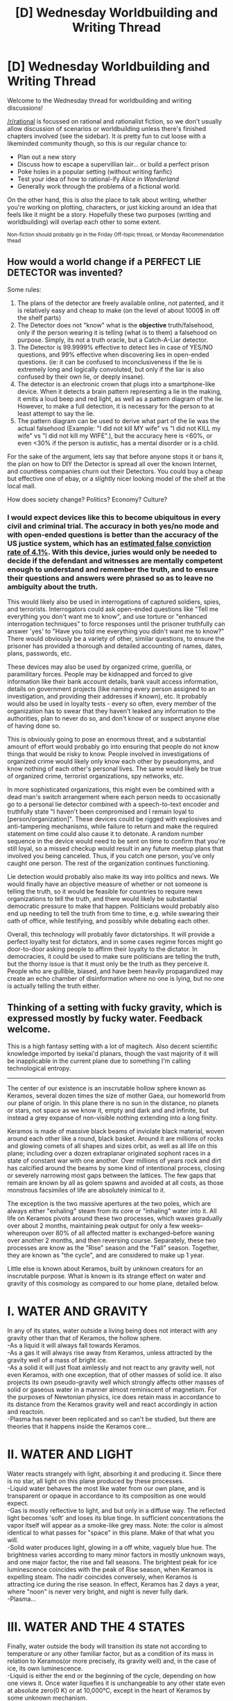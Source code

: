 #+TITLE: [D] Wednesday Worldbuilding and Writing Thread

* [D] Wednesday Worldbuilding and Writing Thread
:PROPERTIES:
:Author: AutoModerator
:Score: 10
:DateUnix: 1620828016.0
:DateShort: 2021-May-12
:END:
Welcome to the Wednesday thread for worldbuilding and writing discussions!

[[/r/rational]] is focussed on rational and rationalist fiction, so we don't usually allow discussion of scenarios or worldbuilding unless there's finished chapters involved (see the sidebar). It /is/ pretty fun to cut loose with a likeminded community though, so this is our regular chance to:

- Plan out a new story
- Discuss how to escape a supervillian lair... or build a perfect prison
- Poke holes in a popular setting (without writing fanfic)
- Test your idea of how to rational-ify /Alice in Wonderland/
- Generally work through the problems of a fictional world.

On the other hand, this is /also/ the place to talk about writing, whether you're working on plotting, characters, or just kicking around an idea that feels like it might be a story. Hopefully these two purposes (writing and worldbuilding) will overlap each other to some extent.

^{Non-fiction should probably go in the Friday Off-topic thread, or Monday Recommendation thead}


** How would a world change if a *PERFECT LIE DETECTOR* was invented?

Some rules:

1. The plans of the detector are freely available online, not patented, and it is relatively easy and cheap to make (on the level of about 1000$ in off the shelf parts)
2. The Detector does not "know" what is the *objective* truth/falsehood, only if the person wearing it is telling (what is to them) a falsehood on purpose. Simply, its not a truth oracle, but a Catch-A-Liar detector.
3. The Detector is 99.9999% effective to detect lies in case of YES/NO questions, and 99% effective when discovering lies in open-ended questions. (ie: it can be confused to inconclusiveness if the lie is extremely long and logically convoluted, but only if the liar is also confused by their own lie, or deeply insane).
4. The detector is an electronic crown that plugs into a smartphone-like device. When it detects a brain pattern representing a lie in the making, it emits a loud beep and red light, as well as a pattern diagram of the lie. However, to make a full detection, it is necessary for the person to at least attempt to say the lie.
5. The pattern diagram can be used to derive what part of the lie was the actual falsehood (Example: "I did not kill MY wife" vs "I did not KILL my wife" vs "I did not kill my WIFE".), but the accuracy here is <60%, or even <30% if the person is autistic, has a mental disorder or is a child.

For the sake of the argument, lets say that before anyone stops it or bans it, the plan on how to DIY the Detector is spread all over the known Internet, and countless companies churn out their Detectors. You could buy a cheap but effective one of ebay, or a slightly nicer looking model of the shelf at the local mall.

How does society change? Politics? Economy? Culture?
:PROPERTIES:
:Author: Freevoulous
:Score: 3
:DateUnix: 1620907780.0
:DateShort: 2021-May-13
:END:

*** I would expect devices like this to become ubiquitous in every civil and criminal trial. The accuracy in both yes/no mode and with open-ended questions is better than the accuracy of the US justice system, which has an [[https://www.nationalgeographic.com/science/article/how-many-people-are-wrongly-convicted-researchers-do-the-math][estimated false conviction rate of 4.1%]]. With this device, juries would only be needed to decide if the defendant and witnesses are mentally competent enough to understand and remember the truth, and to ensure their questions and answers were phrased so as to leave no ambiguity about the truth.

This would likely also be used in interrogations of captured soldiers, spies, and terrorists. Interrogators could ask open-ended questions like "Tell me everything you don't want me to know", and use torture or "enhanced interrogation techniques" to force responses until the prisoner truthfully can answer 'yes' to "Have you told me everything you didn't want me to know?" There would obviously be a variety of other, similar questions, to ensure the prisoner has provided a thorough and detailed accounting of names, dates, plans, passwords, etc.

These devices may also be used by organized crime, guerilla, or paramilitary forces. People may be kidnapped and forced to give information like their bank account details, bank vault access information, details on government projects (like naming every person assigned to an investigation, and providing their addresses if known), etc. It probably would also be used in loyalty tests - every so often, every member of the organization has to swear that they haven't leaked any information to the authorities, plan to never do so, and don't know of or suspect anyone else of having done so.

This is obviously going to pose an enormous threat, and a substantial amount of effort would probably go into ensuring that people do not know things that would be risky to know. People involved in investigations of organized crime would likely only know each other by pseudonyms, and know nothing of each other's personal lives. The same would likely be true of organized crime, terrorist organizations, spy networks, etc.

In more sophisticated organizations, this might even be combined with a dead man's switch arrangement where each person needs to occasionally go to a personal lie detector combined with a speech-to-text encoder and truthfully state "I haven't been compromised and I remain loyal to [person/organization]". These devices could be rigged with explosives and anti-tampering mechanisms, while failure to return and make the required statement on time could also cause it to detonate. A random number sequence in the device would need to be sent on time to confirm that you're still loyal, so a missed checkup would result in any future meetup plans that involved you being canceled. Thus, if you catch one person, you've only caught one person. The rest of the organization continues functioning.

Lie detection would probably also make its way into politics and news. We would finally have an objective measure of whether or not someone is telling the truth, so it would be feasible for countries to require news organizations to tell the truth, and there would likely be substantial democratic pressure to make that happen. Politicians would probably also end up needing to tell the truth from time to time, e.g. while swearing their oath of office, while testifying, and possibly while debating each other.

Overall, this technology will probably favor dictatorships. It will provide a perfect loyalty test for dictators, and in some cases regime forces might go door-to-door asking people to affirm their loyalty to the dictator. In democracies, it could be used to make sure politicians are telling the truth, but the thorny issue is that it must only be the truth as they perceive it. People who are gullible, biased, and have been heavily propagandized may create an echo chamber of disinformation where no one is lying, but no one is actually telling the truth either.
:PROPERTIES:
:Author: Norseman2
:Score: 5
:DateUnix: 1621051050.0
:DateShort: 2021-May-15
:END:


** Thinking of a setting with fucky gravity, which is expressed mostly by fucky water. Feedback welcome.

This is a high fantasy setting with a lot of magitech. Also decent scientific knowledge imported by isekai'd planars, though the vast majority of it will be inapplicable in the current plane due to something I'm calling technological entropy.

--------------

The center of our existence is an inscrutable hollow sphere known as Keramos, several dozen times the size of mother Gaea, our homeworld from our plane of origin. In this plane there is no sun in the distance, no planets or stars, not space as we know it, empty and dark and and infinite, but instead a grey expanse of non-visible nothing extending into a long finity.

Keramos is made of massive black beams of inviolate black material, woven around each other like a round, black basket. Around it are millions of rocks and glowing comets of all shapes and sizes orbit, as well as all life on this plane; including over a dozen extraplanar originated sophont races in a state of constant war with one another. Over millions of years rock and dirt has calcified around the beams by some kind of intentional process, closing or severely narrowing most gaps between the lattices. The few gaps that remain are known by all as golem spawns and avoided at all costs, as those monstrous facsimiles of life are absolutely inimical to it.

The exception is the two massive apertures at the two poles, which are always either "exhaling" steam from its core or "inhaling" water into it. All life on Keramos pivots around these two processes, which waxes gradually over about 2 months, maintaining peak output for only a few weeks--whereupon over 80% of all affected matter is exchanged--before waning over another 2 months, and then reversing course. Separately, these two processes are know as the "Rise" season and the "Fall" season. Together, they are known as "the cycle", and are considered to make up 1 year.

Little else is known about Keramos, built by unknown creators for an inscrutable purpose. What is known is its strange effect on water and gravity of this cosmology as compared to our home plane, detailed below.

* *I. WATER AND GRAVITY*
  :PROPERTIES:
  :CUSTOM_ID: i.-water-and-gravity
  :END:
In any of its states, water outside a living being does not interact with any gravity other than that of Keramos, the hollow sphere.\\
-As a liquid it will always fall towards Keramos.\\
-As a gas it will always rise away from Keramos, unless attracted by the gravity well of a mass of bright ice.\\
-As a solid it will just float aimlessly and not react to any gravity well, not even Keramos, with one exception, that of other masses of solid ice. It also projects its own pseudo-gravity well which strongly affects other masses of solid or gaseous water in a manner almost reminiscent of magnetism. For the purposes of Newtonian physics, ice does retain mass in accordance to its distance from the Keramos gravity well and react accordingly in action and reactoin.\\
-Plasma has never been replicated and so can't be studied, but there are theories that it happens inside the Keramos core...

* *II. WATER AND LIGHT*
  :PROPERTIES:
  :CUSTOM_ID: ii.-water-and-light
  :END:
Water reacts strangely with light, absorbing it and producing it. Since there is no star, all light on this plane produced by these processes.\\
-Liquid water behaves the most like water from our own plane, and is transparent or opaque in accordance to its composition as one would expect.\\
-Gas is mostly reflective to light, and but only in a diffuse way. The reflected light becomes 'soft' and loses its blue tinge. In sufficient concentrations the vapor itself will appear as a smoke-like grey mass. Note: the color is almost identical to what passes for "space" in this plane. Make of that what you will.\\
-Solid water produces light, glowing in a off white, vaguely blue hue. The brightness varies according to many minor factors in mostly unknown ways, and one major factor, the rise and fall seasons. The brightest peak for ice luminescence coincides with the peak of Rise season, when Keramos is expelling steam. The nadir coincides conversely, when Keramos is attracting ice during the rise season. In effect, Keramos has 2 days a year, where "noon" is never very bright, and night is never fully dark.\\
-Plasma...

* *III. WATER AND THE 4 STATES*
  :PROPERTIES:
  :CUSTOM_ID: iii.-water-and-the-4-states
  :END:
Finally, water outside the body will transition its state not according to temperature or any other familiar factor, but as a condition of its mass in relation to Keramos(or more precisely, its gravity well) and, in the case of ice, its own luminescence.\\
-Liquid is either the end or the beginning of the cycle, depending on how one views it. Once water liquefies it is unchangeable to any other state even at absolute zero(0 K) or at 10,000°C, except in the heart of Keramos by some unknown mechanism.\\
-Gas only occurs in the heart of Keramos and will solidify into tiny ice crystals at a set distance away from it. If it is stuck somehow(eg. in a human's lungs) it will condense normally and transition back to liquid state(though never freeze).\\
-Solid water only occurs during the rise season, when vapor rising freely from Keramos is far enough away from its gravity well of origin and solidifies. This distance varies so its particulars are unknown. As ice, it will attract ice of smaller mass and be attracted by ice of greater mass. This reaction is very energetic initially(at low mass) and causes considerable heat from collisions, which is one of the theories as to how ice becomes luminescent(a problem with this theory is that even after it reaches a temperature equilibrium, which varies according to mass but is usually a bit over 0°C, the ice mass will continue to gain brightness). At a diameter of several km(though this too varies unpredictably) the ice reduces several-fold its attraction of smaller massed ice, and it also starts to weakly repel ice above a certain mass threshold, though it will still join together if it collides somehow. Finally, as ice loses its luminescence it will start shedding mass(melting) and start falling in orbit, until it eventually dissolves completely, invariably in the fall season.\\
-As to plasma, over the centuries the episteklos have calculated that more mass leaves Keramos than returns it every year. The famed episteklos Orpheus, acclaimed as an immortal Epistanax while still living(!), has created an intricate model where, within the heart of Keramos, plasma is used to create matter every cycle as if by mytosis, ex nihilo...
:PROPERTIES:
:Author: GlueBoy
:Score: 2
:DateUnix: 1620857994.0
:DateShort: 2021-May-13
:END:

*** Can this magical water be cracked into hydrogen and oxygen?

Can plants take in liquid water via the roots and emit gaseous water via transpiration?
:PROPERTIES:
:Author: red_adair
:Score: 2
:DateUnix: 1620873795.0
:DateShort: 2021-May-13
:END:

**** u/GlueBoy:
#+begin_quote
  Can this magical water be cracked into hydrogen and oxygen?
#+end_quote

I'm not sure yet. On first thought I'm going with no, but I can change my mind. Oh, and this would be within a high fantasy setting but with a lot of magitech. Also a lot of science and physics knowledge from the isekai'd people, though most of it will be inapplicable in this plane.

#+begin_quote
  Can plants take in liquid water via the roots and emit gaseous water via transpiration?
#+end_quote

Yes, living beings can interact with water or vapor in the usual ways as part of the metaphysics, which I won't go into. Suffice it to say that all living things have a quality which allows water within them to act normally.
:PROPERTIES:
:Author: GlueBoy
:Score: 1
:DateUnix: 1620874126.0
:DateShort: 2021-May-13
:END:

***** u/red_adair:
#+begin_quote
  Once water liquefies it is unchangeable to any other state even at absolute zero(0 K) or at 10,000°C, except in the heart of Keramos by some unknown mechanism.
#+end_quote

Your original post suggests that the only way to get gaseous water is by letting it complete the cycle within Keramos. Yet if plant matter and other living creatures can transmute liquid water to gaseous water, any magic or industry which requires gaseous water will be accompanied by large greenhouses to cultivate plants (which emit gaseous water) and capture their emissions for use. Thus, we can exploit transpiration. And to a lesser extent, the moisture emitted in the breath of humans and other animals.

If magical water in any form can be cracked into hydrogen and oxygen, you can burn hydrogen and oxygen together to create gaseous water once more. Perhaps this "burnt" water is nonmagical? Or perhaps you don't have hydrogen and oxygen as elements, and water itself is an elementary form of matter.
:PROPERTIES:
:Author: red_adair
:Score: 1
:DateUnix: 1621813209.0
:DateShort: 2021-May-24
:END:

****** The idea that water that's been converted naturally inside a living being is made 'nonmagical' is actually a great idea, I'll keep it in mind.

As to the greenhouses idea, I don't think that would be necessary for them to do in this world, as I've pictured it. Vapor would rise in small quantities all the time, its true, but 90% of it would be emitted from keramos in the span of a few weeks in the peak of Rise season. Same with water, some would always be falling, but 90 percent of it would rain within the peak of fall season. Both are very dangerous, as you can imagine; a few weeks of torrential downpour(in the dark), and a few weeks of incredible humidity and little or no visibility.
:PROPERTIES:
:Author: GlueBoy
:Score: 1
:DateUnix: 1621824437.0
:DateShort: 2021-May-24
:END:
